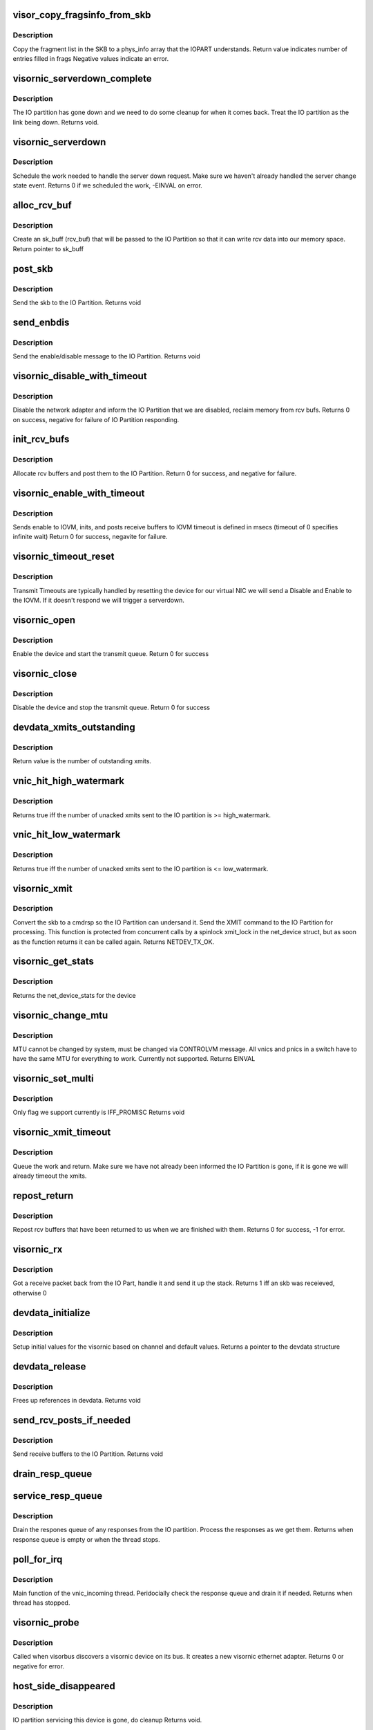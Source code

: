 .. -*- coding: utf-8; mode: rst -*-
.. src-file: drivers/staging/unisys/visornic/visornic_main.c

.. _`visor_copy_fragsinfo_from_skb`:

visor_copy_fragsinfo_from_skb
=============================

.. c:function:: int visor_copy_fragsinfo_from_skb(struct sk_buff *skb, unsigned int firstfraglen, unsigned int frags_max, struct phys_info frags[])

    :param struct sk_buff \*skb:
        *undescribed*

    :param unsigned int firstfraglen:
        length of first fragment in skb

    :param unsigned int frags_max:
        max len of frags array

    :param struct phys_info frags:
        frags array filled in on output

.. _`visor_copy_fragsinfo_from_skb.description`:

Description
-----------

Copy the fragment list in the SKB to a phys_info
array that the IOPART understands.
Return value indicates number of entries filled in frags
Negative values indicate an error.

.. _`visornic_serverdown_complete`:

visornic_serverdown_complete
============================

.. c:function:: void visornic_serverdown_complete(struct visornic_devdata *devdata)

    IOPART went down, pause device

    :param struct visornic_devdata \*devdata:
        *undescribed*

.. _`visornic_serverdown_complete.description`:

Description
-----------

The IO partition has gone down and we need to do some cleanup
for when it comes back. Treat the IO partition as the link
being down.
Returns void.

.. _`visornic_serverdown`:

visornic_serverdown
===================

.. c:function:: int visornic_serverdown(struct visornic_devdata *devdata, visorbus_state_complete_func complete_func)

    Command has notified us that IOPART is down

    :param struct visornic_devdata \*devdata:
        device that is being managed by IOPART

    :param visorbus_state_complete_func complete_func:
        *undescribed*

.. _`visornic_serverdown.description`:

Description
-----------

Schedule the work needed to handle the server down request. Make
sure we haven't already handled the server change state event.
Returns 0 if we scheduled the work, -EINVAL on error.

.. _`alloc_rcv_buf`:

alloc_rcv_buf
=============

.. c:function:: struct sk_buff *alloc_rcv_buf(struct net_device *netdev)

    alloc rcv buffer to be given to the IO Partition.

    :param struct net_device \*netdev:
        network adapter the rcv bufs are attached too.

.. _`alloc_rcv_buf.description`:

Description
-----------

Create an sk_buff (rcv_buf) that will be passed to the IO Partition
so that it can write rcv data into our memory space.
Return pointer to sk_buff

.. _`post_skb`:

post_skb
========

.. c:function:: void post_skb(struct uiscmdrsp *cmdrsp, struct visornic_devdata *devdata, struct sk_buff *skb)

    post a skb to the IO Partition.

    :param struct uiscmdrsp \*cmdrsp:
        cmdrsp packet to be send to the IO Partition

    :param struct visornic_devdata \*devdata:
        visornic_devdata to post the skb too

    :param struct sk_buff \*skb:
        skb to give to the IO partition

.. _`post_skb.description`:

Description
-----------

Send the skb to the IO Partition.
Returns void

.. _`send_enbdis`:

send_enbdis
===========

.. c:function:: void send_enbdis(struct net_device *netdev, int state, struct visornic_devdata *devdata)

    send NET_RCV_ENBDIS to IO Partition

    :param struct net_device \*netdev:
        netdevice we are enable/disable, used as context
        return value

    :param int state:
        enable = 1/disable = 0

    :param struct visornic_devdata \*devdata:
        visornic device we are enabling/disabling

.. _`send_enbdis.description`:

Description
-----------

Send the enable/disable message to the IO Partition.
Returns void

.. _`visornic_disable_with_timeout`:

visornic_disable_with_timeout
=============================

.. c:function:: int visornic_disable_with_timeout(struct net_device *netdev, const int timeout)

    Disable network adapter

    :param struct net_device \*netdev:
        netdevice to disale

    :param const int timeout:
        timeout to wait for disable

.. _`visornic_disable_with_timeout.description`:

Description
-----------

Disable the network adapter and inform the IO Partition that we
are disabled, reclaim memory from rcv bufs.
Returns 0 on success, negative for failure of IO Partition
responding.

.. _`init_rcv_bufs`:

init_rcv_bufs
=============

.. c:function:: int init_rcv_bufs(struct net_device *netdev, struct visornic_devdata *devdata)

    - initialize receive bufs and send them to the IO Part

    :param struct net_device \*netdev:
        struct netdevice

    :param struct visornic_devdata \*devdata:
        visornic_devdata

.. _`init_rcv_bufs.description`:

Description
-----------

Allocate rcv buffers and post them to the IO Partition.
Return 0 for success, and negative for failure.

.. _`visornic_enable_with_timeout`:

visornic_enable_with_timeout
============================

.. c:function:: int visornic_enable_with_timeout(struct net_device *netdev, const int timeout)

    send enable to IO Part

    :param struct net_device \*netdev:
        struct net_device

    :param const int timeout:
        Time to wait for the ACK from the enable

.. _`visornic_enable_with_timeout.description`:

Description
-----------

Sends enable to IOVM, inits, and posts receive buffers to IOVM
timeout is defined in msecs (timeout of 0 specifies infinite wait)
Return 0 for success, negavite for failure.

.. _`visornic_timeout_reset`:

visornic_timeout_reset
======================

.. c:function:: void visornic_timeout_reset(struct work_struct *work)

    handle xmit timeout resets \ ``work``\    work item that scheduled the work

    :param struct work_struct \*work:
        *undescribed*

.. _`visornic_timeout_reset.description`:

Description
-----------

Transmit Timeouts are typically handled by resetting the
device for our virtual NIC we will send a Disable and Enable
to the IOVM. If it doesn't respond we will trigger a serverdown.

.. _`visornic_open`:

visornic_open
=============

.. c:function:: int visornic_open(struct net_device *netdev)

    Enable the visornic device and mark the queue started

    :param struct net_device \*netdev:
        netdevice to start

.. _`visornic_open.description`:

Description
-----------

Enable the device and start the transmit queue.
Return 0 for success

.. _`visornic_close`:

visornic_close
==============

.. c:function:: int visornic_close(struct net_device *netdev)

    Disables the visornic device and stops the queues

    :param struct net_device \*netdev:
        netdevice to start

.. _`visornic_close.description`:

Description
-----------

Disable the device and stop the transmit queue.
Return 0 for success

.. _`devdata_xmits_outstanding`:

devdata_xmits_outstanding
=========================

.. c:function:: unsigned long devdata_xmits_outstanding(struct visornic_devdata *devdata)

    compute outstanding xmits

    :param struct visornic_devdata \*devdata:
        visornic_devdata for device

.. _`devdata_xmits_outstanding.description`:

Description
-----------

Return value is the number of outstanding xmits.

.. _`vnic_hit_high_watermark`:

vnic_hit_high_watermark
=======================

.. c:function:: bool vnic_hit_high_watermark(struct visornic_devdata *devdata, ulong high_watermark)

    :param struct visornic_devdata \*devdata:
        indicates visornic device we are checking

    :param ulong high_watermark:
        max num of unacked xmits we will tolerate,
        before we will start throttling

.. _`vnic_hit_high_watermark.description`:

Description
-----------

Returns true iff the number of unacked xmits sent to
the IO partition is >= high_watermark.

.. _`vnic_hit_low_watermark`:

vnic_hit_low_watermark
======================

.. c:function:: bool vnic_hit_low_watermark(struct visornic_devdata *devdata, ulong low_watermark)

    :param struct visornic_devdata \*devdata:
        indicates visornic device we are checking

    :param ulong low_watermark:
        we will wait until the num of unacked xmits
        drops to this value or lower before we start
        transmitting again

.. _`vnic_hit_low_watermark.description`:

Description
-----------

Returns true iff the number of unacked xmits sent to
the IO partition is <= low_watermark.

.. _`visornic_xmit`:

visornic_xmit
=============

.. c:function:: int visornic_xmit(struct sk_buff *skb, struct net_device *netdev)

    send a packet to the IO Partition

    :param struct sk_buff \*skb:
        Packet to be sent

    :param struct net_device \*netdev:
        net device the packet is being sent from

.. _`visornic_xmit.description`:

Description
-----------

Convert the skb to a cmdrsp so the IO Partition can undersand it.
Send the XMIT command to the IO Partition for processing. This
function is protected from concurrent calls by a spinlock xmit_lock
in the net_device struct, but as soon as the function returns it
can be called again.
Returns NETDEV_TX_OK.

.. _`visornic_get_stats`:

visornic_get_stats
==================

.. c:function:: struct net_device_stats *visornic_get_stats(struct net_device *netdev)

    returns net_stats of the visornic device

    :param struct net_device \*netdev:
        netdevice

.. _`visornic_get_stats.description`:

Description
-----------

Returns the net_device_stats for the device

.. _`visornic_change_mtu`:

visornic_change_mtu
===================

.. c:function:: int visornic_change_mtu(struct net_device *netdev, int new_mtu)

    changes mtu of device.

    :param struct net_device \*netdev:
        netdevice

    :param int new_mtu:
        value of new mtu

.. _`visornic_change_mtu.description`:

Description
-----------

MTU cannot be changed by system, must be changed via
CONTROLVM message. All vnics and pnics in a switch have
to have the same MTU for everything to work.
Currently not supported.
Returns EINVAL

.. _`visornic_set_multi`:

visornic_set_multi
==================

.. c:function:: void visornic_set_multi(struct net_device *netdev)

    changes mtu of device.

    :param struct net_device \*netdev:
        netdevice

.. _`visornic_set_multi.description`:

Description
-----------

Only flag we support currently is IFF_PROMISC
Returns void

.. _`visornic_xmit_timeout`:

visornic_xmit_timeout
=====================

.. c:function:: void visornic_xmit_timeout(struct net_device *netdev)

    request to timeout the xmit \ ``netdev``\ 

    :param struct net_device \*netdev:
        *undescribed*

.. _`visornic_xmit_timeout.description`:

Description
-----------

Queue the work and return. Make sure we have not already
been informed the IO Partition is gone, if it is gone
we will already timeout the xmits.

.. _`repost_return`:

repost_return
=============

.. c:function:: int repost_return(struct uiscmdrsp *cmdrsp, struct visornic_devdata *devdata, struct sk_buff *skb, struct net_device *netdev)

    repost rcv bufs that have come back

    :param struct uiscmdrsp \*cmdrsp:
        io channel command struct to post

    :param struct visornic_devdata \*devdata:
        visornic devdata for the device

    :param struct sk_buff \*skb:
        skb

    :param struct net_device \*netdev:
        netdevice

.. _`repost_return.description`:

Description
-----------

Repost rcv buffers that have been returned to us when
we are finished with them.
Returns 0 for success, -1 for error.

.. _`visornic_rx`:

visornic_rx
===========

.. c:function:: int visornic_rx(struct uiscmdrsp *cmdrsp)

    Handle receive packets coming back from IO Part

    :param struct uiscmdrsp \*cmdrsp:
        Receive packet returned from IO Part

.. _`visornic_rx.description`:

Description
-----------

Got a receive packet back from the IO Part, handle it and send
it up the stack.
Returns 1 iff an skb was receieved, otherwise 0

.. _`devdata_initialize`:

devdata_initialize
==================

.. c:function:: struct visornic_devdata *devdata_initialize(struct visornic_devdata *devdata, struct visor_device *dev)

    Initialize devdata structure

    :param struct visornic_devdata \*devdata:
        visornic_devdata structure to initialize
        #dev: visorbus_deviced it belongs to

    :param struct visor_device \*dev:
        *undescribed*

.. _`devdata_initialize.description`:

Description
-----------

Setup initial values for the visornic based on channel and default
values.
Returns a pointer to the devdata structure

.. _`devdata_release`:

devdata_release
===============

.. c:function:: void devdata_release(struct visornic_devdata *devdata)

    Frees up references in devdata

    :param struct visornic_devdata \*devdata:
        struct to clean up

.. _`devdata_release.description`:

Description
-----------

Frees up references in devdata.
Returns void

.. _`send_rcv_posts_if_needed`:

send_rcv_posts_if_needed
========================

.. c:function:: void send_rcv_posts_if_needed(struct visornic_devdata *devdata)

    :param struct visornic_devdata \*devdata:
        visornic device

.. _`send_rcv_posts_if_needed.description`:

Description
-----------

Send receive buffers to the IO Partition.
Returns void

.. _`drain_resp_queue`:

drain_resp_queue
================

.. c:function:: void drain_resp_queue(struct uiscmdrsp *cmdrsp, struct visornic_devdata *devdata)

    drains and ignores all messages from the resp queue

    :param struct uiscmdrsp \*cmdrsp:
        io channel command response message

    :param struct visornic_devdata \*devdata:
        visornic device to drain

.. _`service_resp_queue`:

service_resp_queue
==================

.. c:function:: void service_resp_queue(struct uiscmdrsp *cmdrsp, struct visornic_devdata *devdata, int *rx_work_done, int budget)

    drains the response queue

    :param struct uiscmdrsp \*cmdrsp:
        io channel command response message

    :param struct visornic_devdata \*devdata:
        visornic device to drain

    :param int \*rx_work_done:
        *undescribed*

    :param int budget:
        *undescribed*

.. _`service_resp_queue.description`:

Description
-----------

Drain the respones queue of any responses from the IO partition.
Process the responses as we get them.
Returns when response queue is empty or when the thread stops.

.. _`poll_for_irq`:

poll_for_irq
============

.. c:function:: void poll_for_irq(unsigned long v)

    Checks the status of the response queue.

    :param unsigned long v:
        void pointer to the visronic devdata

.. _`poll_for_irq.description`:

Description
-----------

Main function of the vnic_incoming thread. Peridocially check the
response queue and drain it if needed.
Returns when thread has stopped.

.. _`visornic_probe`:

visornic_probe
==============

.. c:function:: int visornic_probe(struct visor_device *dev)

    probe function for visornic devices

    :param struct visor_device \*dev:
        The visor device discovered

.. _`visornic_probe.description`:

Description
-----------

Called when visorbus discovers a visornic device on its
bus. It creates a new visornic ethernet adapter.
Returns 0 or negative for error.

.. _`host_side_disappeared`:

host_side_disappeared
=====================

.. c:function:: void host_side_disappeared(struct visornic_devdata *devdata)

    IO part is gone.

    :param struct visornic_devdata \*devdata:
        device object

.. _`host_side_disappeared.description`:

Description
-----------

IO partition servicing this device is gone, do cleanup
Returns void.

.. _`visornic_remove`:

visornic_remove
===============

.. c:function:: void visornic_remove(struct visor_device *dev)

    Called when visornic dev goes away

    :param struct visor_device \*dev:
        visornic device that is being removed

.. _`visornic_remove.description`:

Description
-----------

Called when DEVICE_DESTROY gets called to remove device.
Returns void

.. _`visornic_pause`:

visornic_pause
==============

.. c:function:: int visornic_pause(struct visor_device *dev, visorbus_state_complete_func complete_func)

    Called when IO Part disappears

    :param struct visor_device \*dev:
        visornic device that is being serviced

    :param visorbus_state_complete_func complete_func:
        call when finished.

.. _`visornic_pause.description`:

Description
-----------

Called when the IO Partition has gone down. Need to free
up resources and wait for IO partition to come back. Mark
link as down and don't attempt any DMA. When we have freed
memory call the complete_func so that Command knows we are
done. If we don't call complete_func, IO part will never
come back.
Returns 0 for success.

.. _`visornic_resume`:

visornic_resume
===============

.. c:function:: int visornic_resume(struct visor_device *dev, visorbus_state_complete_func complete_func)

    Called when IO part has recovered

    :param struct visor_device \*dev:
        visornic device that is being serviced

    :param visorbus_state_complete_func complete_func:
        *undescribed*

.. _`visornic_resume.description`:

Description
-----------

Called when the IO partition has recovered. Reestablish
connection to the IO part and set the link up. Okay to do
DMA again.
Returns 0 for success.

.. _`visornic_init`:

visornic_init
=============

.. c:function:: int visornic_init( void)

    Init function

    :param  void:
        no arguments

.. _`visornic_init.description`:

Description
-----------

Init function for the visornic driver. Do initial driver setup
and wait for devices.
Returns 0 for success, negative for error.

.. _`visornic_cleanup`:

visornic_cleanup
================

.. c:function:: void visornic_cleanup( void)

    driver exit routine

    :param  void:
        no arguments

.. _`visornic_cleanup.description`:

Description
-----------

Unregister driver from the bus and free up memory.

.. This file was automatic generated / don't edit.

